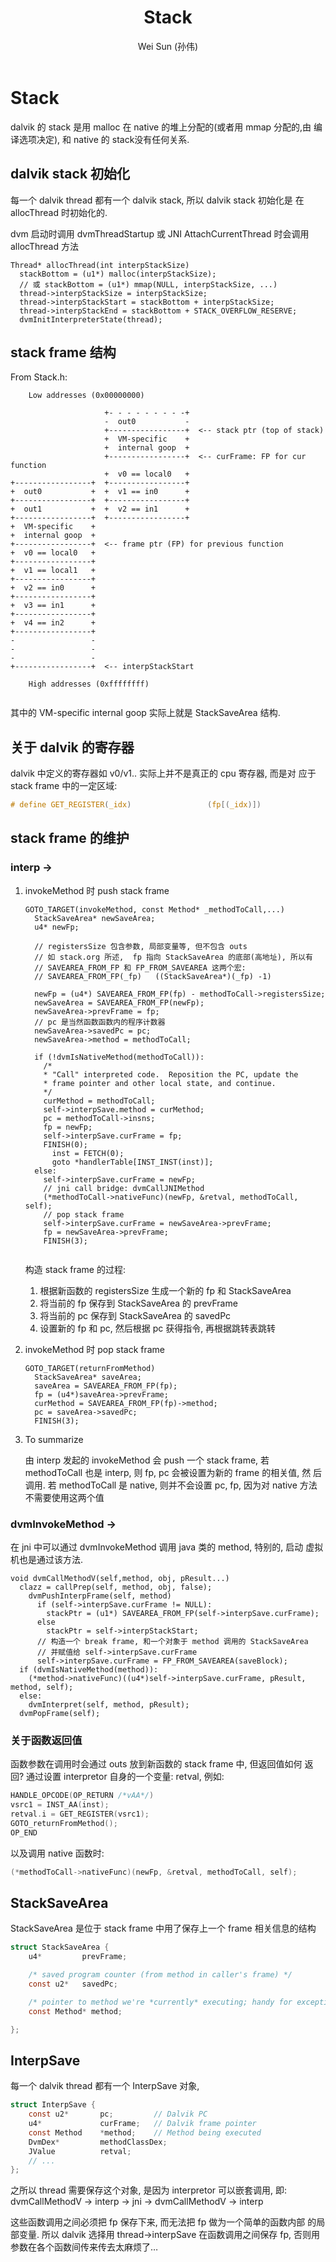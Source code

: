 #+TITLE: Stack
#+AUTHOR: Wei Sun (孙伟)
#+EMAIL: wei.sun@spreadtrum.com
* Stack
dalvik 的 stack 是用 malloc 在 native 的堆上分配的(或者用 mmap 分配的,由
编译选项决定), 和 native 的 stack没有任何关系.

** dalvik stack 初始化
每一个 dalvik thread 都有一个 dalvik stack, 所以 dalvik stack 初始化是
在 allocThread 时初始化的. 

dvm 启动时调用 dvmThreadStartup 或 JNI AttachCurrentThread 时会调用
allocThread 方法

#+BEGIN_SRC text
  Thread* allocThread(int interpStackSize)
    stackBottom = (u1*) malloc(interpStackSize);
    // 或 stackBottom = (u1*) mmap(NULL, interpStackSize, ...)
    thread->interpStackSize = interpStackSize;
    thread->interpStackStart = stackBottom + interpStackSize;
    thread->interpStackEnd = stackBottom + STACK_OVERFLOW_RESERVE;
    dvmInitInterpreterState(thread);
#+END_SRC

** stack frame 结构

From Stack.h:

#+BEGIN_EXAMPLE
    Low addresses (0x00000000)

                     +- - - - - - - - -+
                     -  out0           -
                     +-----------------+  <-- stack ptr (top of stack)
                     +  VM-specific    +
                     +  internal goop  +
                     +-----------------+  <-- curFrame: FP for cur function
                     +  v0 == local0   +
+-----------------+  +-----------------+
+  out0           +  +  v1 == in0      +
+-----------------+  +-----------------+
+  out1           +  +  v2 == in1      +
+-----------------+  +-----------------+
+  VM-specific    +
+  internal goop  +
+-----------------+  <-- frame ptr (FP) for previous function
+  v0 == local0   +
+-----------------+
+  v1 == local1   +
+-----------------+
+  v2 == in0      +
+-----------------+
+  v3 == in1      +
+-----------------+
+  v4 == in2      +
+-----------------+
-                 -
-                 -
-                 -
+-----------------+  <-- interpStackStart

    High addresses (0xffffffff)

#+END_EXAMPLE

其中的 VM-specific internal goop 实际上就是 StackSaveArea 结构.

** 关于 dalvik 的寄存器
dalvik 中定义的寄存器如 v0/v1.. 实际上并不是真正的 cpu 寄存器, 而是对
应于 stack frame 中的一定区域:

#+BEGIN_SRC c
  # define GET_REGISTER(_idx)                 (fp[(_idx)])
#+END_SRC

** stack frame 的维护
*** interp -> 
**** invokeMethod 时 push stack frame
#+BEGIN_SRC text
  GOTO_TARGET(invokeMethod, const Method* _methodToCall,...)
    StackSaveArea* newSaveArea;
    u4* newFp;
  
    // registersSize 包含参数, 局部变量等, 但不包含 outs
    // 如 stack.org 所述,  fp 指向 StackSaveArea 的底部(高地址), 所以有
    // SAVEAREA_FROM_FP 和 FP_FROM_SAVEAREA 这两个宏:
    // SAVEAREA_FROM_FP(_fp)   ((StackSaveArea*)(_fp) -1)
  
    newFp = (u4*) SAVEAREA_FROM_FP(fp) - methodToCall->registersSize;
    newSaveArea = SAVEAREA_FROM_FP(newFp);
    newSaveArea->prevFrame = fp;
    // pc 是当然函数函数内的程序计数器
    newSaveArea->savedPc = pc;
    newSaveArea->method = methodToCall;
  
    if (!dvmIsNativeMethod(methodToCall)):
      /*
      ,* "Call" interpreted code.  Reposition the PC, update the
      ,* frame pointer and other local state, and continue.
      ,*/
      curMethod = methodToCall;
      self->interpSave.method = curMethod;
      pc = methodToCall->insns;
      fp = newFp;
      self->interpSave.curFrame = fp;
      FINISH(0);
        inst = FETCH(0);
        goto *handlerTable[INST_INST(inst)];
    else:
      self->interpSave.curFrame = newFp;
      // jni call bridge: dvmCallJNIMethod
      (*methodToCall->nativeFunc)(newFp, &retval, methodToCall, self);
      // pop stack frame
      self->interpSave.curFrame = newSaveArea->prevFrame;
      fp = newSaveArea->prevFrame;
      FINISH(3);
  
#+END_SRC

构造 stack frame 的过程:
1. 根据新函数的 registersSize 生成一个新的 fp 和 StackSaveArea
2. 将当前的 fp 保存到 StackSaveArea 的 prevFrame
3. 将当前的 pc 保存到 StackSaveArea 的 savedPc
4. 设置新的 fp 和 pc, 然后根据 pc 获得指令, 再根据跳转表跳转
**** invokeMethod 时 pop stack frame

#+BEGIN_SRC text
  GOTO_TARGET(returnFromMethod)
    StackSaveArea* saveArea;
    saveArea = SAVEAREA_FROM_FP(fp);
    fp = (u4*)saveArea->prevFrame;
    curMethod = SAVEAREA_FROM_FP(fp)->method;
    pc = saveArea->savedPc;
    FINISH(3);
#+END_SRC
**** To summarize
由 interp 发起的 invokeMethod 会 push 一个 stack frame, 若
methodToCall 也是 interp, 则 fp, pc 会被设置为新的 frame 的相关值, 然
后调用. 若 methodToCall 是 native, 则并不会设置 pc, fp, 因为对 native
方法不需要使用这两个值

*** dvmInvokeMethod ->

在 jni 中可以通过 dvmInvokeMethod 调用 java 类的 method, 特别的, 启动
虚拟机也是通过该方法. 

#+BEGIN_SRC text
  void dvmCallMethodV(self,method, obj, pResult...)
    clazz = callPrep(self, method, obj, false);
      dvmPushInterpFrame(self, method)
        if (self->interpSave.curFrame != NULL):
          stackPtr = (u1*) SAVEAREA_FROM_FP(self->interpSave.curFrame);
        else
          stackPtr = self->interpStackStart;
        // 构造一个 break frame, 和一个对象于 method 调用的 StackSaveArea
        // 并赋值给 self->interpSave.curFrame
        self->interpSave.curFrame = FP_FROM_SAVEAREA(saveBlock);
    if (dvmIsNativeMethod(method)):
      (*method->nativeFunc)((u4*)self->interpSave.curFrame, pResult, method, self);
    else:    
      dvmInterpret(self, method, pResult);
    dvmPopFrame(self);      
#+END_SRC

*** 关于函数返回值
函数参数在调用时会通过 outs 放到新函数的 stack frame 中, 但返回值如何
返回? 
通过设置 interpretor 自身的一个变量:  retval, 例如:

#+BEGIN_SRC c
  HANDLE_OPCODE(OP_RETURN /*vAA*/)
  vsrc1 = INST_AA(inst);
  retval.i = GET_REGISTER(vsrc1);
  GOTO_returnFromMethod();
  OP_END
#+END_SRC

以及调用 native 函数时:
#+BEGIN_SRC c
  (*methodToCall->nativeFunc)(newFp, &retval, methodToCall, self);
#+END_SRC
** StackSaveArea
StackSaveArea 是位于 stack frame 中用了保存上一个 frame 相关信息的结构
#+BEGIN_SRC c
  struct StackSaveArea {
      u4*         prevFrame;
  
      /* saved program counter (from method in caller's frame) */
      const u2*   savedPc;
  
      /* pointer to method we're *currently* executing; handy for exceptions */
      const Method* method;
  
  };
#+END_SRC

** InterpSave
每一个 dalvik thread 都有一个 InterpSave 对象,

#+BEGIN_SRC c
  struct InterpSave {
      const u2*       pc;         // Dalvik PC
      u4*             curFrame;   // Dalvik frame pointer
      const Method    *method;    // Method being executed
      DvmDex*         methodClassDex;
      JValue          retval;
      // ...
  };
#+END_SRC

之所以 thread 需要保存这个对象, 是因为 interpretor 可以嵌套调用, 即:
dvmCallMethodV -> interp -> jni -> dvmCallMethodV -> interp

这些函数调用之间必须把 fp 保存下来, 而无法把 fp 做为一个简单的函数内部
的局部变量. 所以 dalvik 选择用 thread->interpSave 在函数调用之间保存
fp, 否则用参数在各个函数间传来传去太麻烦了...
